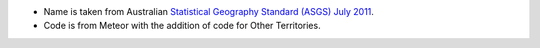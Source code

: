 - Name is taken from Australian `Statistical Geography Standard (ASGS) July
  2011
  <http://www.abs.gov.au/ausstats/abs@.nsf/0/871A7FF33DF471FBCA257801000DCD5
  F?Opendocument>`_.
- Code is from Meteor with the addition of code for Other Territories.
